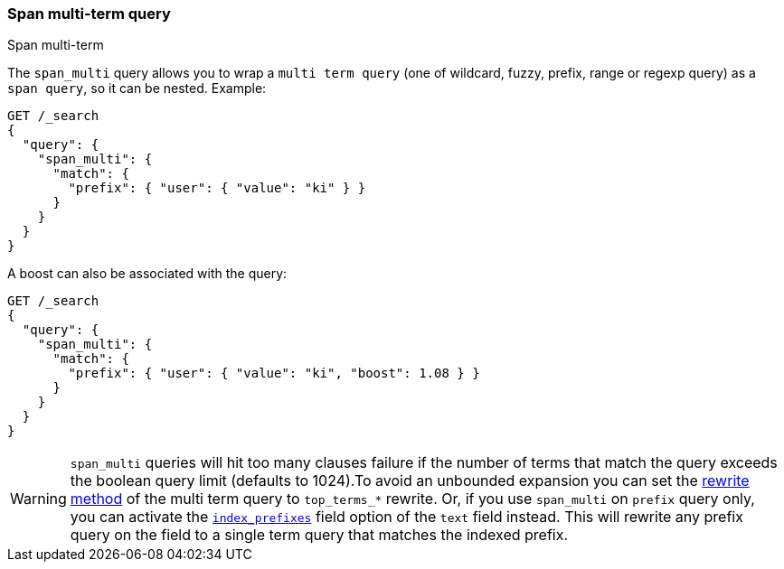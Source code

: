 [[query-dsl-span-multi-term-query]]
=== Span multi-term query
++++
<titleabbrev>Span multi-term</titleabbrev>
++++

The `span_multi` query allows you to wrap a `multi term query` (one of wildcard,
fuzzy, prefix, range or regexp query) as a `span query`, so
it can be nested. Example:

[source,console]
--------------------------------------------------
GET /_search
{
  "query": {
    "span_multi": {
      "match": {
        "prefix": { "user": { "value": "ki" } }
      }
    }
  }
}
--------------------------------------------------

A boost can also be associated with the query:

[source,console]
--------------------------------------------------
GET /_search
{
  "query": {
    "span_multi": {
      "match": {
        "prefix": { "user": { "value": "ki", "boost": 1.08 } }
      }
    }
  }
}
--------------------------------------------------

WARNING: `span_multi` queries will hit too many clauses failure if the number of terms that match the query exceeds the
boolean query limit (defaults to 1024).To avoid an unbounded expansion you can set the <<query-dsl-multi-term-rewrite,
rewrite method>> of the multi term query to `top_terms_*` rewrite. Or, if you use `span_multi` on `prefix` query only,
you can activate the <<index-prefixes,`index_prefixes`>> field option of the `text` field instead. This will
rewrite any prefix query on the field to a single term query that matches the indexed prefix.

